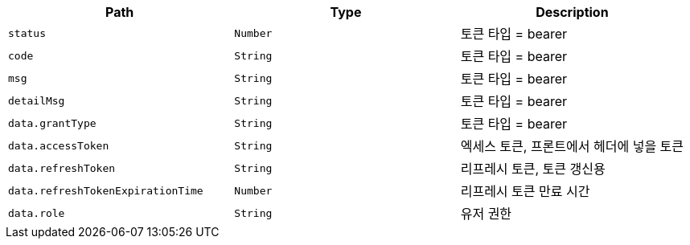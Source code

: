 |===
|Path|Type|Description

|`+status+`
|`+Number+`
|토큰 타입 = bearer

|`+code+`
|`+String+`
|토큰 타입 = bearer

|`+msg+`
|`+String+`
|토큰 타입 = bearer

|`+detailMsg+`
|`+String+`
|토큰 타입 = bearer

|`+data.grantType+`
|`+String+`
|토큰 타입 = bearer

|`+data.accessToken+`
|`+String+`
|엑세스 토큰, 프론트에서 헤더에 넣을 토큰

|`+data.refreshToken+`
|`+String+`
|리프레시 토큰, 토큰 갱신용

|`+data.refreshTokenExpirationTime+`
|`+Number+`
|리프레시 토큰 만료 시간

|`+data.role+`
|`+String+`
|유저 권한

|===
